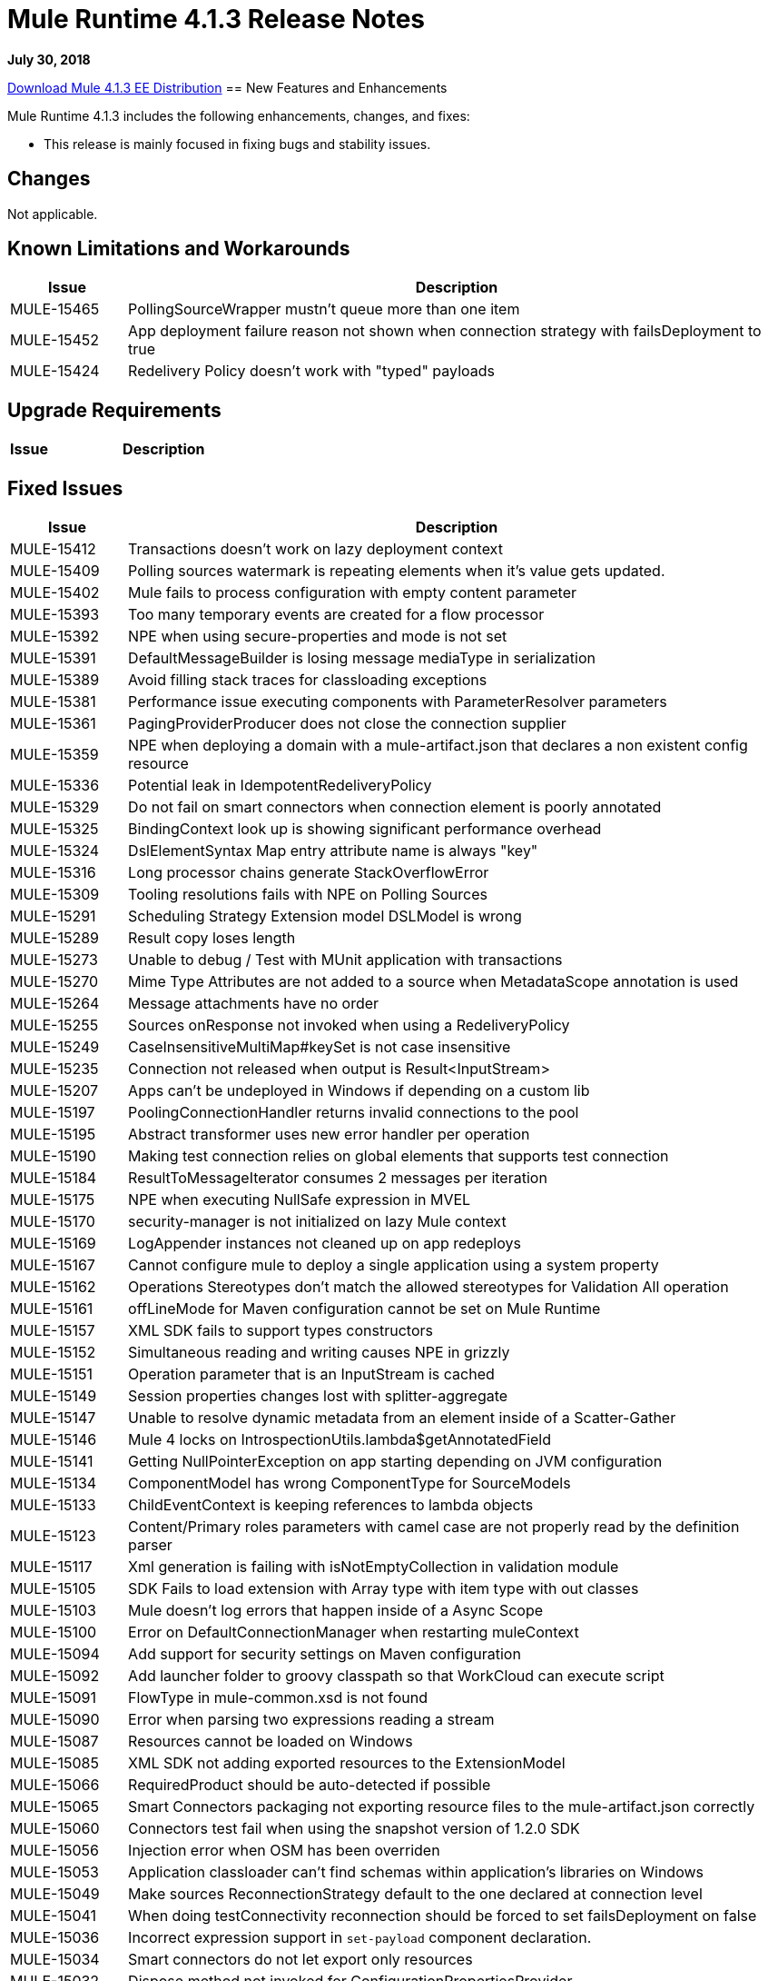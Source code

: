 // Product_Name Version number/date Release Notes 
= Mule Runtime 4.1.3 Release Notes 
:keywords: mule, 4.1.3, runtime, release notes 
 
*July 30, 2018* 
 
// // <All sections are required. If there is nothing to say, then the body text in the section should read, “Not applicable.” 
link:http://s3.amazonaws.com/new-mule-artifacts/mule-ee-distribution-standalone-4.1.3.zip[Download Mule 4.1.3 EE Distribution] 
// <This section lists all the major new features available with this latest version. Do not provide links to documentation and do not use images, which make reusing the release note content more difficult.> 
== New Features and Enhancements 
 
Mule Runtime 4.1.3 includes the following enhancements, changes, and fixes:

* This release is mainly focused in fixing bugs and stability issues.
 
== Changes 
 
Not applicable.
 
 
== Known Limitations and Workarounds 
 
[%header,cols="15a,85a"] 
|===
|Issue |Description
| MULE-15465 | PollingSourceWrapper mustn't queue more than one item 
| MULE-15452 | App deployment failure reason not shown when connection strategy with failsDeployment to true 
| MULE-15424 | Redelivery Policy doesn't work with "typed" payloads 
|=== 
 
== Upgrade Requirements 
 
[%header,cols="15a,85a"] 
|===
|Issue |Description
// <TO COMPLETE> 
|=== 
 
== Fixed Issues 
 
[%header,cols="15a,85a"] 
|===
|Issue |Description
// Fixed Issues 
| MULE-15412 | Transactions doesn't work on lazy deployment context 
| MULE-15409 | Polling sources watermark is repeating elements when it's value gets updated. 
| MULE-15402 | Mule fails to process configuration with empty content parameter 
| MULE-15393 | Too many temporary events are created for a flow processor 
| MULE-15392 | NPE when using secure-properties and mode is not set 
| MULE-15391 | DefaultMessageBuilder is losing message mediaType in serialization 
| MULE-15389 | Avoid filling stack traces for classloading exceptions 
| MULE-15381 | Performance issue executing components with ParameterResolver parameters 
| MULE-15361 | PagingProviderProducer does not close the connection supplier 
| MULE-15359 | NPE when deploying a domain with a mule-artifact.json that declares a non existent config resource 
| MULE-15336 | Potential leak in IdempotentRedeliveryPolicy 
| MULE-15329 | Do not fail on smart connectors when connection element is poorly annotated 
| MULE-15325 | BindingContext look up is showing significant performance overhead 
| MULE-15324 | DslElementSyntax Map entry attribute name is always "key" 
| MULE-15316 | Long processor chains generate StackOverflowError 
| MULE-15309 | Tooling resolutions fails with NPE on Polling Sources 
| MULE-15291 | Scheduling Strategy Extension model DSLModel is wrong 
| MULE-15289 | Result copy loses length 
| MULE-15273 | Unable to debug / Test with MUnit application with transactions  
| MULE-15270 | Mime Type Attributes are not added to a source when MetadataScope annotation is used 
| MULE-15264 | Message attachments have no order 
| MULE-15255 | Sources onResponse not invoked when using a RedeliveryPolicy 
| MULE-15249 | CaseInsensitiveMultiMap#keySet is not case insensitive 
| MULE-15235 | Connection not released when output is Result<InputStream> 
| MULE-15207 | Apps can't be undeployed in Windows if depending on a custom lib 
| MULE-15197 | PoolingConnectionHandler returns invalid connections to the pool 
| MULE-15195 | Abstract transformer uses new error handler per operation 
| MULE-15190 | Making test connection relies on global elements that supports test connection 
| MULE-15184 | ResultToMessageIterator consumes 2 messages per iteration 
| MULE-15175 | NPE when executing NullSafe expression in MVEL 
| MULE-15170 | security-manager is not initialized on lazy Mule context 
| MULE-15169 | LogAppender instances not cleaned up on app redeploys 
| MULE-15167 | Cannot configure mule to deploy a single application using a system property 
| MULE-15162 | Operations Stereotypes don't match the allowed stereotypes for Validation All operation 
| MULE-15161 | offLineMode for Maven configuration cannot be set on Mule Runtime  
| MULE-15157 | XML SDK fails to support types constructors 
| MULE-15152 | Simultaneous reading and writing causes NPE in grizzly 
| MULE-15151 | Operation parameter that is an InputStream is cached 
| MULE-15149 | Session properties changes lost with splitter-aggregate 
| MULE-15147 | Unable to resolve dynamic metadata from an element inside of a Scatter-Gather 
| MULE-15146 | Mule 4 locks on IntrospectionUtils.lambda$getAnnotatedField 
| MULE-15141 | Getting NullPointerException on app starting depending on JVM configuration 
| MULE-15134 | ComponentModel has wrong ComponentType for SourceModels 
| MULE-15133 | ChildEventContext is keeping references to lambda objects  
| MULE-15123 | Content/Primary roles parameters with camel case are not properly read by the definition parser 
| MULE-15117 | Xml generation is failing with isNotEmptyCollection in validation module 
| MULE-15105 | SDK Fails to load extension with Array type with item type with out classes 
| MULE-15103 | Mule doesn't log errors that happen inside of a Async Scope 
| MULE-15100 | Error on DefaultConnectionManager when restarting muleContext 
| MULE-15094 | Add support for security settings on Maven configuration 
| MULE-15092 | Add launcher folder to groovy classpath so that WorkCloud can execute script 
| MULE-15091 | FlowType in mule-common.xsd is not found 
| MULE-15090 | Error when parsing two expressions reading a stream 
| MULE-15087 | Resources cannot be loaded on Windows 
| MULE-15085 | XML SDK not adding exported resources to the ExtensionModel 
| MULE-15066 | RequiredProduct should be auto-detected if possible  
| MULE-15065 | Smart Connectors packaging not exporting resource files to the mule-artifact.json correctly 
| MULE-15060 | Connectors test fail when using the snapshot version of 1.2.0 SDK 
| MULE-15056 | Injection error when OSM has been overriden 
| MULE-15053 | Application classloader can’t find schemas within application’s libraries on Windows 
| MULE-15049 | Make sources ReconnectionStrategy default to the one declared at connection level 
| MULE-15041 | When doing testConnectivity reconnection should be forced to set failsDeployment on false 
| MULE-15036 | Incorrect expression support in `set-payload` component declaration.  
| MULE-15034 | Smart connectors do not let export only resources 
| MULE-15032 | Dispose method not invoked for ConfigurationPropertiesProvider 
| MULE-15028 | Embedded container does not expose JDK resources 
| MULE-15027 | app.name is resolved from Domain deployment properties when used as property place holder on file configuration properties 
| MULE-15003 | Spring Security reports incorrect Spring version 
| MULE-14997 | CGLIB enhanced classes are not serializable 
| MULE-14995 | Logger with invalid expression does not throw EXPRESSION error type 
| MULE-14987 | App start error hit when using FTP 1.2.0, 1.1.3 and 1.1.2 on Mule 4.1.1 as a source 
| MULE-14984 | Allow FunctionalTestProcessor to fire synchronous notifications 
| MULE-14983 | Missing default value for `maxRedeliveryCount` in `idempotent-redelivery-policy` 
| MULE-14981 | Groovy script fails to run with mule runtime version 4.1.1 
| MULE-14976 | SC not optimizing connection properties 
| MULE-14969 | PartitionInMemoryObjectStore is leaking ExpiryInfo objects 
| MULE-14948 | SFTP Connector is not sending header=false as the output mimetype 
| MULE-14945 | validate/update FIPS instructions  
| MULE-14923 | Artemix Full Qualified Queue Name is truncated due to the use of :: separator 
| MULE-14920 | Mule fails to parse xml generated with artifact serialization service 
| MULE-14901 | 50% performance degradation with empty MessageProcessorNotificationListener 
| MULE-14800 | Review Memory usage in tests of extensions-spring-support 
| MULE-14790 | Apps using XML Modules are not resolving config references 
| EE-6203 | Transaction incorrectly updated in BTM journal if failover during recovery 
| EE-6201 | Cannot lazyInitialize a component twice when using batch  
| EE-6200 | Batch job is not setting default value for blockSize 
| EE-6187 | Cache is locking all cpu-lite threads 
| EE-6184 | There was an error on the Mule Runtime while RE-deploying an application. Mule runtime cannot delete folders from the previous application. 
| EE-6182 | BindingContext look up is showing significant performance overhead 
| EE-6173 | ResourceNotFoundException fail to be formatted in the log on Windows 
| EE-6169 | Cursor Providers closed too early in batch 
| EE-6157 | Digested 3.x license not working in 4.x 
| EE-6156 | Kryo cannot serialize charsets 
| EE-6130 | Kryo serializers cannot handle CAS types 
| EE-6123 | Failing test in Gateway Concerning Hazelcast Client Mode 
| EE-6115 | Mule 4 locks on getIpAddressesRotatedFromRelativeIndex 
| EE-6113 | Error handler initialized on each message 
| EE-6088 | ee:transform must be CPU_INTENSIVE 
| EE-6076 | Windows binary doesn't follow its Unix counterpart regarding the exit statuses 
| EE-6055 | OutOfMemoryError: Metaspace using Database + Salesforce 
//  
// ------------------------------- 
// - Enhancement Request Issues 
// ------------------------------- 
| MULE-15035 | Allow test runner to dynamically add test resources to the region classloader 
|=== 
 
== Compatibility Testing Notes 
 
Mule was tested on the following software: 
 
[%header,cols="15a,85a"] 
|===
|Software |Version
| JDK | JDK 1.8.0 (Recommended JDK 1.8.0_151/52) 
| OS | MacOS 10.11.x, HP-UX 11i V3, AIX 7.2, Windows 2016 Server, Windows 10, Solaris 11.3, RHEL 7, Ubuntu Server 16.04 
| Application Servers | Tomcat 7, Tomcat 8, Weblogic 12c, Wildfly 8, Wildfly 9, Websphere 8, Jetty 8, Jetty 9 
| Databases | Oracle 11g, Oracle 12c, MySQL 5.5+, DB2 10, PostgreSQL 9, Derby 10, Microsoft SQL Server 2014 
|=== 
 
This version of Mule runtime is bundled with the Runtime Manager Agent plugin version 2.1.4. 
 
